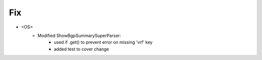 --------------------------------------------------------------------------------
                            Fix
--------------------------------------------------------------------------------
* <OS>
    * Modified ShowBgpSummarySuperParser:
        * used if .get() to prevent error on missing 'vrf' key
        * added test to cover change
